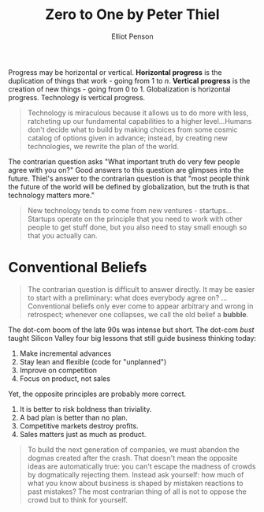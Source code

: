 #+TITLE: Zero to One by Peter Thiel
#+AUTHOR: Elliot Penson

Progress may be horizontal or vertical. *Horizontal progress* is the duplication
of things that work - going from 1 to /n/. *Vertical progress* is the creation
of new things - going from 0 to 1. Globalization is horizontal
progress. Technology is vertical progress.

#+BEGIN_QUOTE
Technology is miraculous because it allows us to do more with less, ratcheting
up our fundamental capabilities to a higher level...Humans don't decide what
to build by making choices from some cosmic catalog of options given in advance;
instead, by creating new technologies, we rewrite the plan of the world.
#+END_QUOTE

The contrarian question asks "What important truth do very few people agree with
you on?" Good answers to this question are glimpses into the future. Thiel's
answer to the contrarian question is that "most people think the future of the
world will be defined by globalization, but the truth is that technology matters
more."

#+BEGIN_QUOTE
New technology tends to come from new ventures - startups...Startups operate on
the principle that you need to work with other people to get stuff done, but you
also need to stay small enough so that you actually can.
#+END_QUOTE

* Conventional Beliefs

  #+BEGIN_QUOTE
  The contrarian question is difficult to answer directly. It may be easier to
  start with a preliminary: what does everybody agree on? ...Conventional
  beliefs only ever come to appear arbitrary and wrong in retrospect; whenever
  one collapses, we call the old belief a *bubble*.
  #+END_QUOTE

  The dot-com boom of the late 90s was intense but short. The dot-com /bust/
  taught Silicon Valley four big lessons that still guide business thinking
  today:

  1. Make incremental advances
  2. Stay lean and flexible (code for "unplanned")
  3. Improve on competition
  4. Focus on product, not sales

  Yet, the opposite principles are probably more correct.

  1. It is better to risk boldness than triviality.
  2. A bad plan is better than no plan.
  3. Competitive markets destroy profits.
  4. Sales matters just as much as product.

  #+BEGIN_QUOTE
  To build the next generation of companies, we must abandon the dogmas created
  after the crash. That doesn't mean the opposite ideas are automatically true:
  you can't escape the madness of crowds by dogmatically rejecting
  them. Instead ask yourself: how much of what you know about business is shaped
  by mistaken reactions to past mistakes? The most contrarian thing of all is
  not to oppose the crowd but to think for yourself.
  #+END_QUOTE
